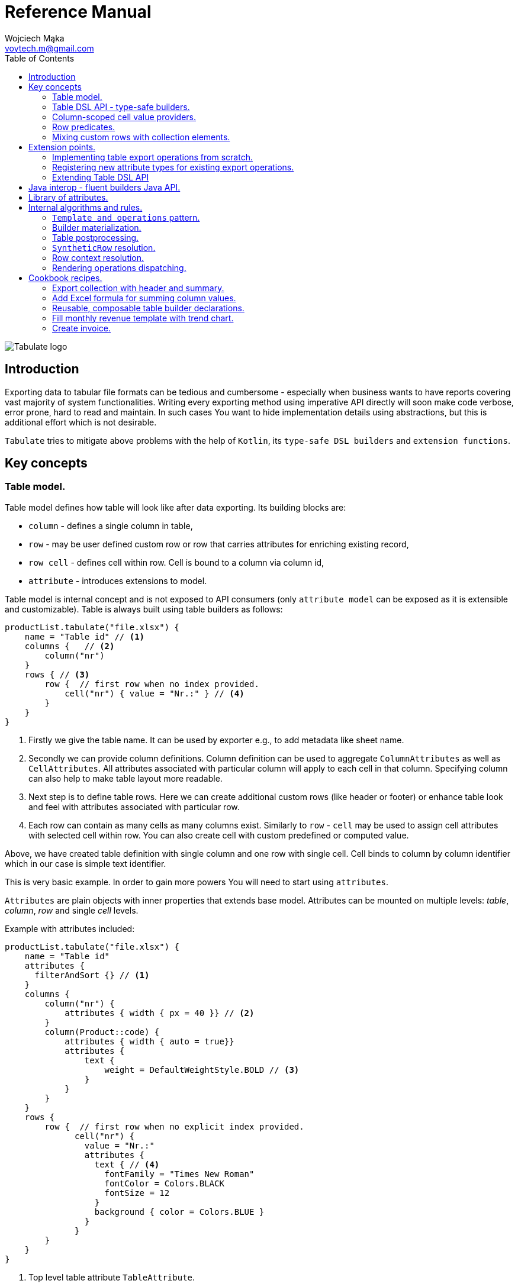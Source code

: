 = Reference Manual
:title-logo-image: image::../logo/tabulate_logo.svg[Tabulate logo]
:icons: font
:doctype: book
:source-highlighter: highlight.js
:author: Wojciech Mąka
:email: voytech.m@gmail.com
:title: Tabulate Reference Manual
:toc:
<<<

image:../logo/tabulate_logo.svg[Tabulate logo]

== Introduction

Exporting data to tabular file formats can be tedious and cumbersome - especially when business wants to have reports covering vast majority of system functionalities. Writing every exporting method using imperative API directly will soon make code verbose, error prone, hard to read and maintain. In such cases You want to hide implementation details using abstractions, but this is additional effort which is not desirable.

`Tabulate` tries to mitigate above problems with the help of `Kotlin`, its `type-safe DSL builders` and `extension functions`.

== Key concepts

=== Table model.

Table model defines how table will look like after data exporting. Its building blocks are:

- `column` - defines a single column in table,
- `row`  - may be user defined custom row or row that carries attributes for enriching existing record,
- `row cell` - defines cell within row. Cell is bound to a column via column id,
- `attribute` - introduces extensions to model.

Table model is internal concept and is not exposed to API consumers (only `attribute model` can be exposed as it is extensible and customizable). Table is always built using table builders as follows:

[source,kotlin,options="nowrap"]
----
productList.tabulate("file.xlsx") {
    name = "Table id" // <1>
    columns {   // <2>
        column("nr")
    }
    rows { // <3>
        row {  // first row when no index provided.
            cell("nr") { value = "Nr.:" } // <4>
        }
    }
}
----
<1> Firstly we give the table name. It can be used by exporter e.g., to add metadata like sheet name.
<2> Secondly we can provide column definitions. Column definition can be used to aggregate `ColumnAttributes` as well as `CellAttributes`. All attributes associated with particular column will apply to each cell in that column. Specifying column can also help to make table layout more readable.
<3> Next step is to define table rows. Here we can create additional custom rows (like header or footer) or enhance table look and feel with attributes associated with particular row.
<4> Each row can contain as many cells as many columns exist. Similarly to `row` - `cell` may be used to assign cell attributes with selected cell within row. You can also create cell with custom predefined or computed value.

Above, we have created table definition with single column and one row with single cell.
Cell binds to column by column identifier which in our case is simple text identifier.

This is very basic example. In order to gain more powers You will need to start using `attributes`.

`Attributes` are plain objects with inner properties that extends base model. Attributes can be mounted on multiple levels: _table_, _column_, _row_ and single _cell_ levels.

Example with attributes included:
[source,kotlin,options="nowrap"]
----
productList.tabulate("file.xlsx") {
    name = "Table id"
    attributes {
      filterAndSort {} // <1>
    }
    columns {
        column("nr") {
            attributes { width { px = 40 }} // <2>
        }
        column(Product::code) {
            attributes { width { auto = true}}
            attributes {
                text {
                    weight = DefaultWeightStyle.BOLD // <3>
                }
            }
        }
    }
    rows {
        row {  // first row when no explicit index provided.
              cell("nr") {
                value = "Nr.:"
                attributes {
                  text { // <4>
                    fontFamily = "Times New Roman"
                    fontColor = Colors.BLACK
                    fontSize = 12
                  }
                  background { color = Colors.BLUE }
                }
              }
        }
    }
}
----
<1> Top level table attribute `TableAttribute`.
<2> Column level `ColumnAttribute` that defines width of entire column
<3> Column level `CellAttribute` - an attribute applicable for every cell in particular column.
<4> Cell level attribute. This is the lowest possible level where we can mount custom attributes. Only `CellAttribute` can be used on that level.

=== Table DSL API - type-safe builders.

Kotlin type-safe builders fit well into describing table structure. They make source code look more concise and readable and developement becomes easier. At coding time, your IDE makes use of type-safety offered by builders and shows completion hints which elevates developer experience. Almost zero documentation is required to start. You can start playing with the API right now.

DSL functions by convention take `lambda with receivers` as arguments which abstract away internal API instantiation details from consumers. Within lambda you can call other API methods which in turn, can take downstream builders as arguments. This way - we can end up having multi-level DSL API structure, where each level is extensible via Kotlin extension functions. On each DSL level You are allowed to invoke receiver scope methods and access lexical scope variables which can lead to interesting results:
[source,kotlin,options="nowrap"]
----
    val additionalProducts = ... // <1>
    tabulate {
          name = "Products table"
          rows {
              header("Code", "Name", "Description", "Manufacturer") // <2>
              additionalProducts.forEach { // <3>
                  row {
                      cell { value = it.code }
                      cell { value = it.name }
                      cell { value = it.description }
                      cell { value = it.manufacturer }
                  }
              }
          }
    }.export("products.xlsx")
----
<1> Here we are using `additionalProducts` val which is collection of elements to be exported.
<2> After that, we define header as long as we know that our template doesn't mention it.
<3> Finally, we are iterating over collection elements to build static table model.

CAUTION: Although it is possible to build row definitions by iterating over collection directly, you should always prefer to use <<column_scoped_cell_value_providers>>. They are much faster and consume much less memory than approach shown in point number `3`.

As already said, it is possible to extend each DSL level by using extension functions on DSL API builder classes.

Take the example from previous section:
[source,kotlin,options="nowrap"]
----
tabulate {
      rows {
          header("Code", "Name", "Description", "Manufacturer")
      }
}.export("products.xlsx")
----
Function `.header` is implemented as follows:

[source,kotlin,options="nowrap"]
----
fun <T> RowsBuilderApi<T>.header(vararg names: String) =
    newRow(0) { // <1>
        cells {
            names.forEach {
                cell { value = it }
            }
        }
    }
----
<1> Calling `.newRow(0)` `RowsBuilderApi` method internally ensures that `.header` extension function always defines custom row at index `0`.

This way you can create various shortcuts and templates, making DSL vocabulary richer and more expressive.
It is worth mentioning that by using extension functions on DSL builders - scope becomes restricted by `DslMarker` annotation, so it is not possible to break table definition by calling methods from upstream builders.

=== Column-scoped cell value providers. [[column_scoped_cell_value_providers]]

Column API makes it possible to pass property getter reference as a column key.
This creates object property to column binding which is applied later at run time for cell value evaluation.
[source,kotlin,options="nowrap"]
----
productsRepository.loadProductsByDate(now()).tabulate("file/path/products.xlsx") {
    name = "Products table"
    columns {
        column(Product::code)
        column(Product::name)
        column(Product::description)
    }
}
----
Property getter as column key kills two birds with one stone:

 - It allows to reference column later in cell builder,
 - it allows to extract collection element property value when row context is built for rendering.

Presence of <<column_scoped_cell_value_providers>> in table definition removes the requirement of explicit row definition.
It is enough to use `Product::code` getter reference as column key to determine value of each consecutive row cell.
You are still allowed to define new rows explicitly (through call `newRow([index value or <<row_index_predicates>>])`) or to
provide extensions to existing rows (through call `matching {  <<record_row_predicates>> } assign { ... }`).

=== Row predicates. [[row_predicates]]

Row predicates allow choosing row definitions matching only specific conditions. This way you can insert custom rows at specific index or index range, or enrich dynamic data row with custom attributes. There are two kinds of predicates:

- Row index predicates, that are used to define only custom rows (like header or footer)
- Row record predicates, that are used to enrich existing row (custom or dynamic data) with additional attributes.

==== Row index predicates. [[row_index_predicates]]

You have already seen how `.header` extension function is implemented. Internally it invokes `.newRow(0)` which requests rendering of a row at index `0`. What if You want to apply entire row definition for several indices ?
You may repeat `.newRow()` invocation as many times as required, but there is better option.
You can use row index predicate as follows:

[source,kotlin,options="nowrap"]
----
atIndex { gt(0) and lt(100) } newRow { // <1>
    cell { expression = RowCellExpression { "index : ${it.rowIndex.getIndex()}" } } // <2>
}
----
<1> We start the row line with method `atIndex { ... }` which takes row index predicate `gt(0) and lt(100)`. It literally says: 'Apply this row definition to all indices between index 0 and index 100'. Last 'keyword' sounds: `newRow` and delivers row definition from within curly braces.
<2> This line represents definition of a row which is about to be created for each matching index. It contains single cell with runtime expression evaluated at context rendering time.

There is also alternative notation used to achieve the same result:

[source,kotlin,options="nowrap"]
----
newRow({ gt(0) and lt(100) }) {
    cell { expression = RowCellExpression { "index : ${it.rowIndex.getIndex()}" } }
}
----

CAUTION: One important thing to remember about row index predicate is that it is _always defined as data structure not as a predicate function_. This is because data structure can be materialized into internal map with row indices as keys which enables fast lookup. This approach makes it much faster than iterating over available predicate functions and evaluating them each time next row is requested (that would be required in order to synthesize applicable row definition). Additionally, we can't get more flexibility for custom rows, as long as their indices should be known at definition time and dynamic data context can't be value added.

==== Record row predicates [[record_row_predicates]]

Record predicates differs from `row index predicates` in that they cannot be used to insert new custom rows. They can only enrich *existing* row, that is:

 - custom row that is created by `newRow` API method,
 - or a row that is derived from collection element (it is always produced from <<column_scoped_cell_value_providers>> column binding).

CAUTION: Record row predicates _are always represented by a predicate function_ that checks if currently processed record or custom row meets specific conditions.

<<<
On API level we can define `row predicate` in two ways:

[source,kotlin]
----
// <1>
matching { <predicate> } assign {
  // row attributes, cells definition
}

// <2>
row({ <predicate> }) {
  // row attributes, cells definition
}
----
<1> First method seems to be closer to natural language but takes more space. Also it does not mention `row` so it may be not intuitive for some users.
<2> Second method uses DSL keyword **row** in first place which is desired, but as long as we associate predicate with row builder where both are lambdas, we are forced to use syntax like `({ ... })` which I personally do not like in Kotlin.

=== Mixing custom rows with collection elements.

`Tabulate` makes it possible to define table consisting only of custom rows that are known at build time.
It also allows You to generate table where each row is dynamically computed from collection of any type.
What is more, there is nothing that stops You from using both techniques for single table export:

[source,kotlin,options="nowrap"]
----
contracts.tabulate("contracts.xlsx") {
    name = "Active Contracts"
    // <1>
    columns {
        column(Contract::client)
        column(Contract::contractCode)
        column(Contract::contractLength)
        column(Contract::dateSigned)
    }
    rows {
        // <2>
        header {
            columnTitles(
                "Client",
                "Code",
                "Contract Length",
                "Date Signed",
            )
        }
    }
}
----
<1> In order to export collection of elements, all we need to do is do define column bindings with getter property references as identifiers. As long as there are no custom row defined in 'rows' section, all rows in table will be rows originating from collection elements.
<2> If You declare custom row at specific index (or matching index predicate), then it will take precedence over dynamic rows generated from collection. So if You declare `header` row it will be the very first row in exported table, but when You write `newRow(2)` - this will create new custom row as third. Rows: 0 and 1 will be then reserved for dynamic data (collection elements) as long as there are no other custom rows declarations matching previous indices.

There are still cases where this flexibility is not enough. How can we define custom row that will be rendered after all dynamic data ? We cannot just use index based predicate as long as we cannot tell the size of collection in advance. The solution for above is __multi-pass enabled `RowIndex` cursor__ used by context iterator. This `RowIndex` contains additional 'step' component which increments after there are no row index definitions for current pass. After 'step' is advanced, its local step-scope index is set to zero (this counter will increment per each row matching current pass). Global-scope row index is still maintained to support predicates using it.

Here is how You can add footer row:
[source,kotlin,options="nowrap"]
----
contracts.tabulate("contracts.xlsx") {
    name = "Active Contracts"
    columns {
        column(Contract::client)
        column(Contract::contractValue)
    }
    rows {
        header("Client","Contract Value")
        //<1>
        footer {
            cell { value = "Summary:"}
            cell { value = "=SUM" }
        }
    }
}
----
<1> In above example, `footer` is an extension function as `header`, but with one small difference:
[source,kotlin,options="nowrap"]
----
fun <T> RowsBuilderApi<T>.footer(block: RowBuilderApi<T>.() -> Unit) {
    newRow(0, AdditionalSteps.TRAILING_ROWS, block) //<1>
}
----
<1> As you can see above, it uses additional method argument: `AdditionalSteps.TRAILING_ROWS`. Internally this will create row index definition with index value / predicate, which is relative to `TRAILING_ROWS` step. The order of additional steps is calculated by using enum ordinal values.

<<<
== Extension points.

I have put lots of effort to make **Tabulate** extensible. Currently, it is possible to:

- add user defined attributes,
- add custom renderers for already defined attributes,
- implement table export operations from scratch (e.g., html table, cli table, mock renderer for testing),
- extend DSL type-safe builder APIS on all possible levels.

=== Implementing table export operations from scratch.
In order to support new tabular file format you will have to:

- Create `RenderingContext` class. It represents internal state and low-level API to communicate with 3rd party library like Apache POI. Object of that class is passed to all table export operations as well as to all attribute rendering operations that are registered by `ServiceLoader` infrastructure. Such common denominator element is required in order to enable table modifications coming from within various render operations.
- Create `OutputBinding` class. It defines transformation of `RenderingContext` into different kind out outputs. By separating `OutputBinding` from `RenderingContext` we can enable multiple outputs for particular `RenderingContext` class dynamically.
- Create `OutputBindingsProvider` that holds set of all supported output bindings. Then put its fully qualified class name into `io.github.voytech.document.template.spi.OutputBindingsProvider`
- Define `ExportOperationsFactory` and put its fully qualified class name into  `resource/META-INF/io.github.voytech.document.template.spi.ExportOperationsProvider`, and put fully qualified class name of your custom factory in the first line. **This step is required by a template in order to resolve your extension at run-time**.

<<<
Below, basic CSV export operations implementation:

First step is to define `RenderingContext`:
[source,kotlin,options="nowrap"]
----
// <1>
open class CsvRenderingContext: RenderingContext {
    internal lateinit var bufferedWriter: BufferedWriter
    internal val line = StringBuilder()
}
----
<1> `CsvRenderingContext` implements `RenderingContext` marker interface and provides state responsible for generating table in selected format. It is a common denominator used as argument of all export operation methods in order to share rendering state and allow interaction with it.

<<<
Then we need to create at least one `OutputBinding` in order to be able to flush results int output:
[source,kotlin,options="nowrap"]
----
class CsvOutputStreamOutputBinding : OutputStreamOutputBinding<CsvRenderingContext>() {

    override fun onBind(renderingContext: CsvRenderingContext, output: OutputStream) {
        renderingContext.bufferedWriter = output.bufferedWriter()
    }

    override fun flush(output: OutputStream) {
        renderingContext.bufferedWriter.close()
        output.close()
    }
}
----
<1> The `.onBind` method is called internally by `TableTemplate` as soon as both: output and rendering context instances are available. It connects rendering context with particular output and allows implementing flush logic.
<2> The `.flush` dumps in-memory rendering context into given output.

Then You need to define provider exposing all compatible OutputBindings instances.
[source,kotlin,options="nowrap"]
----
class CsvOutputBindingsProvider : OutputBindingsProvider<CsvRenderingContext> {
    override fun createOutputBindings(): List<OutputBinding<CsvRenderingContext, *>> = listOf(
        CsvOutputStreamOutputBinding()
    )

    override fun getDocumentFormat(): DocumentFormat<CsvRenderingContext> =
        DocumentFormat.format("csv")

}
----

<<<
Finally, we are implementing `ExportOperationsFactory` compatible with `RenderingContext` of choice:
[source,kotlin,options="nowrap"]
----
class CsvExportOperationsFactory : ExportOperationsFactory<CsvRenderingContext, Table<*>>() {

    override fun getDocumentFormat(): DocumentFormat<CsvRenderingContext> =
        format("csv") // <1>

    // <2>
    override fun provideExportOperations(): OperationsBuilder<CsvRenderingContext, Table<*>>.() -> Unit = {
        operation(OpenRowOperation { renderingContext, _ ->
            renderingContext.line.clear()
        })
        operation(CloseRowOperation { renderingContext, context ->
            val lastIndex = context.rowCellValues.size - 1
            with(renderingContext) {
                context.rowCellValues.values.forEachIndexed { index, cell ->
                    line.append(cell.rawValue.toString())
                    if (index < lastIndex) line.append(cell.getSeparatorCharacter())
                }
                bufferedWriter.write(line.toString())
                bufferedWriter.newLine()
            }
        })
    }
    // <3>
    override fun getAggregateModelClass(): Class<Table<*>> = reify()

    private fun CellContext.getSeparatorCharacter(): String =
        getModelAttribute(CellSeparatorCharacterAttribute::class.java)?.separator ?: ","

}
----
<1> Define `DocumentFormat` first. It consists from `RenderingContext` class and provider id string,
<2> This is the most important step. *Here we implement actual table rendering logic*. We need to provide operations that transform captured context models using `RenderingContext`.
<3> Finally - we need to provide class name for supported [AggregateRootModel]. This class is a top level model which is going to be exported by all previously defined operation implementations.

<<<
If target tabular format supports styles, You may add support for rendering built-in attributes as follows:

[source,kotlin,options="nowrap"]
----
class ExampleExportOperationsConfiguringFactory : ExportOperationsConfiguringFactory<SomeRenderingContext>() {

  ..
  override fun getAttributeOperationsFactory(renderingContext: SomeRenderingContext): AttributeRenderOperationsFactory<SomeRenderingContext> =
      object: StandardAttributeRenderOperationsProvider<SomeRenderingContext>{
          override fun createTemplateFileRenderer(renderingContext: SomeRenderingContext): TableAttributeRenderOperation<TemplateFileAttribute> =
            TemplateFileAttributeRenderOperation(renderingContext)

          override fun createColumnWidthRenderer(renderingContext: SomeRenderingContext): ColumnAttributeRenderOperation<ColumnWidthAttribute> =
            ColumnWidthAttributeRenderOperation(renderingContext)

          override fun createRowHeightRenderer(renderingContext: SomeRenderingContext): RowAttributeRenderOperation<T, RowHeightAttribute> =
            RowHeightAttributeRenderOperation(renderingContext)

          override fun createCellTextStyleRenderer(renderingContext: SomeRenderingContext): CellAttributeRenderOperation<CellTextStylesAttribute> =
            CellTextStylesAttributeRenderOperation(renderingContext)

          override fun createCellBordersRenderer(renderingContext: SomeRenderingContext): CellAttributeRenderOperation<CellBordersAttribute> =
            CellBordersAttributeRenderOperation(renderingContext)

          override fun createCellAlignmentRenderer(renderingContext: SomeRenderingContext): CellAttributeRenderOperation<CellAlignmentAttribute> =
            CellAlignmentAttributeRenderOperation(renderingContext)

          override fun createCellBackgroundRenderer(renderingContext: SomeRenderingContext): CellAttributeRenderOperation<CellBackgroundAttribute> =
            CellBackgroundAttributeRenderOperation(renderingContext)
      })
}
----
Factory class `StandardAttributeOperationsFactory` exposes API which assumes specific standard library attributes.
If your file format allow additional attributes which are not present in standard library (tabulate-core), you may use `AttributeOperationsProvider` interface directly, or fill additional constructor properties on `StandardAttributeOperationsFactory` as below:

[source,kotlin,options="nowrap"]
----
class ExampleExportOperationsConfiguringFactory<T> : ExportOperationsConfiguringFactory<T,SomeRenderingContext>() {

  ...
  override fun getAttributeOperationsFactory(renderingContext: SomeRenderingContext): AttributeRenderOperationsFactory<T> =
      StandardAttributeRenderOperationsFactory(renderingContext, object: StandardAttributeRenderOperationsProvider<SomeRenderingContext,T>{
          override fun createTemplateFileRenderer(renderingContext: SomeRenderingContext): TableAttributeRenderOperation<TemplateFileAttribute> = TemplateFileAttributeRenderOperation(renderingContext)
      },
        additionalCellAttributeRenderers = setOf( .. )
        additionalTableAttributeRenderers = setOf( .. )
      )
}
----

=== Registering new attribute types for existing export operations.
It is possible that you have requirements which cannot be achieved with standard set of attributes, and your code is in different compilation unit than specific table export operation implementation. Assume You want to use existing Apache POI excel table exporter, but there is lack of certain attribute support. In such situation - You can still register attribute by implementing dedicated `AttributeOperation`:

[source,kotlin,options="nowrap"]
----
data class MarkerCellAttribute(val text: String) : CellAttribute<MarkerCellAttribute>() {

    class Builder(var text: String = "") : CellAttributeBuilder<MarkerCellAttribute> {
        override fun build(): MarkerCellAttribute = MarkerCellAttribute(text)
    }
}

class SimpleMarkerCellAttributeRenderOperation  : CellAttributeRenderOperation<ApachePoiRenderingContext, SimpleTestCellAttribute>()  {

    override fun renderingContextClass(): Class<ApachePoiRenderingContext> = reify()

    override fun attributeClass(): Class<MarkerCellAttribute> = reify()

    override fun renderAttribute(renderingContext: ApachePoiRenderingContext, context: RowCellContext, attribute: MarkerCellAttribute) {
        with(renderingContext.assertCell(context.getTableId(), context.rowIndex, context.columnIndex)) {
            this.setCellValue("${this.stringCellValue} [ ${attribute.label} ]")
        }
    }
}

fun <T> CellLevelAttributesBuilderApi<T>.label(block: MarkerCellAttribute.Builder.() -> Unit) =
    attribute(MarkerCellAttribute.Builder().apply(block))
----

At the end, You need to create file `resource/META-INF/io.github.voytech.document.template.operation.AttributeOperation`, and put fully qualified class name of your `AttributeOperation` into it.

=== Extending Table DSL API

In the last section You saw how to define custom user attributes. The last step involves creating extension function on specific DSL attribute API. As DSL builder class name suggests (`CellLevelAttributesBuilderApi<T>`) this builder is part of a Cell DSL API only , which means that it won't be possible to add this attribute on row, column and table. You can leverage this behaviour for restricting say 'mounting points' of specific attributes. In order to enable cell attribute on all levels You will need to add more extension functions:

[source,kotlin,options="nowrap"]
----
fun <T> ColumnLevelAttributesBuilderApi<T>.label(block: MarkerCellAttribute.Builder.() -> Unit) =
    attribute(MarkerCellAttribute.Builder().apply(block).build())
fun <T> RowLevelAttributesBuilderApi<T>.label(block: MarkerCellAttribute.Builder.() -> Unit) =
  attribute(MarkerCellAttribute.Builder().apply(block).build())
fun <T> TableLevelAttributesBuilderApi<T>.label(block: MarkerCellAttribute.Builder.() -> Unit) =
  attribute(MarkerCellAttribute.Builder().apply(block).build())
----

Now You can call `label` on all DSL API levels in `attributes` scope like:

[source,kotlin,options="nowrap"]
----
productList.tabulate("file.xlsx") {
    name = "Table id"
    attributes {
      label { text = "TABLE" }
    }
    columns {
        column("nr") {
            attributes { label { text = "COLUMN" } }
            ..
        }
    }
    rows {
        row {
           attributes { label { text = "ROW" } }
           cell("nr") {
              value = "Nr.:"
              attributes {
                attributes { label { text = "CELL" } }
              }
           }
            ..
        }
    }
}
----
The result of above configuration will be as such:
- In the first row, cell at a column with id "nr" will end with `[ CELL ]`, and rest of cells will end with `[ ROW ]`,
- Remaining cells (starting from second row) in a column with id "nr" will end with `[ COLUMN ]`,
- All remaining cells will end with `[ TABLE ]`.

<<<
== Java interop - fluent builders Java API.
Old-fashioned Java fluent builder API is also supported. It is needless to say it looks much less attractive:

[source,java,options="nowrap"]
----
//<1>
FluentTableBuilderApi<Employee> employeeTable = TableBuilder<Employee>()
		.attribute(TemplateFileAttribute::builder, builder -> builder.setFileName("file.xlsx"))
        .attribute(ColumnWidthAttribute::builder, builder -> builder.setAuto(true))
		.columns()
            .column("id",Employee::getId)
		    .column("firstName",Employee::getFirstName)
		    .column("lastName",Employee::getLastName)
		.rows()
		    .row(0)
		        .attribute(RowHeightAttribute::builder, builder -> builder.setPx(100))
		.build();
//<2>
List<Employee> employeeList = Collections.singletonList(new Employee("#00010", "Joshua", "Novak"));
new TabulationTemplate(format("xlsx")).export(employeeList, new FileOutputStream("employees.xlsx"), employeeTable);
----
<1> As a first step, You have to declare table definition using Java `FluentTableBuilderApi`
<2> Now You have to pass table definition into `TableTemplate` in order to export data with declared tabular layout.

<<<
== Library of attributes.

You may need attributes for various reasons - for styling, for formatting etc.

Currently, with `tabulate-core` and `tabulate-excel` modules, you will get following attributes included:

[cols="1,1,1,1,1,1"]
|===
|*Name*
|*Description*
|*Attribute type*
|*Context*
|*Provider*
|*Applicable levels*

| `filterAndSort()`
| Enables excel table feature that allows filtering and sorting
| Table
| Table opening
| poi (Apache POI)
| table

| `template()`
| Exports data into source template file. (Interpolates excel file)
| Table
| Table opening
| poi (Apache POI)
| table

| `printing()`
| Sets printing attributes on file.
| Table
| Table opening
| poi (Apache POI)
| table

| `width()`
| Sets width of column. Applies to column or all cells within column (depending on rendering context capabilities).
| Column
| Column opening
| any
| column

| `height()`
| Sets the height of row. Applies to row or to all cells within row (depending on rendering context capabilities).
| Row
| Row opening
| any
| row

| `rowBorders()`
| Sets border properties of entire row.
| Row
| Row closing
| any
| row

| `text()`
| Sets text styles like: `font`, `font size`, `font weight`, `italic`, `strikeout`, `underline`, `text wrap`, `orientation`.
| Cell
| Cell
| any
| table, column, row, cell

| `borders()`
| Sets border properties of cell.
| Cell
| Cell
| any
| table, column, row, cell

| `background()`
| Sets the background color for cell.
| Cell
| Cell
| any
| table, column, row, cell

| `alignment()`
| Aligns text within cell (vertically/ horizontally).
| Cell
| Cell
| any
| table, column, row, cell

| `comment()`
| Associates comment (and comment author) with cell.
| Cell
| Cell
| poi (Apache POI)
| cell

| `separator()`
| Sets delimiter for CSV.
| Cell
| Cell
| csv
| table
|===

<<<
== Internal algorithms and rules.

This section does not cover consumer API, but instead focuses entirely on internal algorithms implemented in `tabulate-core` module. You won't find here any information needed to start using this library. You may refer to below information if you are curious about how things work under the hood. *It can be also good starting point before you deep-dive into source code*

<<<
=== `Template and operations` pattern.

Library sole purpose is to provide means for data exporting. This goal is achieved through simple, intuitive pattern of a template class dispatching workload to managed, pluggable operations.
A template which is referred to as `TableTemplate` iterates lazily through `RowContextResolver` progressing each time, when next row context is requested by `TabulationApi`.

Consumer interaction with library may go through `TabulationApi` and then it looks as follows:

 - *declare table model* through DSL (or java fluent) builder,
 - *enqueue a collection element* (or enqueue nothing when exporting only custom rows). Adding new collection element enables derived row context resolution. `RowContext` exposes all required row related properties to third party operation implementor. Operation implementation uses *row context* to participate in table rendering into target format.

 - *request next row rendering*. As mentioned above, each time next row is requested, `RowContextResolver` takes row coordinates as well as additional properties and attributes, then it computes *row context* that is immediately rendered by specific operation implementation. There are certain rules regarding *row context* computation that forms unique algorithm which will be explained in following sections in more details.

Consumer interaction may be also simplified by using extension method on exported collection or custom table builder.
In fact this should be leading usage scenario. In this scenario `TabulationApi` calls are wrapped by extension method on `TableTemplate`.

<<<
=== Builder materialization.
Before rows can be rendered, a table definition must be built. Effective table definition is always the result of `TableBuilder` materialisation (or freezing). After materialising table builder state, it can be no longer mutated, and as long as there is no use for builder instance, it is marked for GC. At the same time, `Table` definition becomes a final builder snapshot and cannot be modified by any means. Since then, it can be only used as an input for exporting job. During this step attributes are merged together for the first time. This can be done here because we can define multiple attributes of the same type on separate builder APIs.

<<<
=== Table postprocessing.
Next step after building table definition is postprocessing phase. It consists of:

- *Table rows indexing* - building *row index* to *row definitions* associations that enables efficient lookup.
- *Table rows partitioning*. The result of partitioning are two groups of rows - previously mentioned custom rows addressed by row indices, and *enriching* row definitions addressed by predicate functions.
- *Initializing synthetic rows cache*. As long as row context computation request may qualify multiple table row definitions - they are bundled together and forms intermediate entity called `SyntheticRow`. The same row definitions can be qualified multiple times that is why *synthetic rows cache* exists. The cache consists of associations of row definitions as keys with `SyntheticRow` as a values.

One can even say that *table rows indexing* produces first level cache, while *synthetic rows cache* can be referred as second level cache:

When requesting row definition by row index, algorithm is performing lookup to retrieve all applicable table row definitions (this is the first level cache). Next, having say multiple table row definitions it uses them as a key to find a `SyntheticRow` instance (this is the second level cache).

At this point we have table definition with *indexed rows*, and yet cold *cache for keeping synthetic row definitions*.

<<<
=== `SyntheticRow` resolution.
`SyntheticRow` keeps bundled row definitions matching specific row index. During object initialization following actions take place:

 - all *cell values* for all qualified table rows are merged so that all values from pair on the right overrides values on the left,
 - all *cell attributes* from table and row levels are merged similarly from left to right so that only *explicitly changed* properties of attributes of the same class are overridden,
 - all *row attributes* from table and row levels are merged similarly from left to right so that only *explicitly changed* properties of attributes of same class are overridden,

Phrase *explicitly changed* mentioned above means: *choose only attribute property changes made by explicit DSL/fluent builder method calls*.
Builders track all attribute property changes (to determine which change - left or right - should be applied) because they can have defaults on the right-hand side that would in other case override explicitly changed left-hand side attribute properties.

Please note that during `SyntheticRow` resolution only row level cell and row attributes are merged. Cell level cell attributes are merged-in later when resolving `CellContext` values. They are deferred in time because to merge attributes from all levels - column level attributes are required. Column level attributes can be only accessed while resolving specific `CellContext` and `CellContext` responsibility is to resolve cell value which can be done only when value for particular row and column can be obtained. This is always the very last step in completing row operation context.

<<<
=== Row context resolution.  [[row_context_resolution]]
Row context resolution is the final step of completing row data before dispatching to third party operation code. During this step, couple of intermediate contexts are produced:

 - `RowStart` - a context containing row coordinate (only row index) plus associated row attributes. 'AbstractRowContextResolver' notifies `TableTemplate` about completing `RowStart` using `RowCompletionListener`. Specific operation implementation associated with this type of context (`RowStart`) can be invoked even before having all row associated data.
 - `CellContext` - a context holding `CellValue` with all associated cell attributes (merged all level attributes: table, column, row and cell). Similarly to `RowStart` - `AbstractRowContextResolver` uses `RowCompletionListener` in order to notify `TableTemplate` about each `CellContext` when it is ready for rendering by corresponding operation implementation.
 - `RowEnd` - a context with complete row data. It contains all row attributes together with all cell values (also with attributes). As long as `RowEnd` is the last step it is also the value returned from `AbstractRowContextResolver.resolve(...)` method.

<<<
=== Rendering operations dispatching.
Rendering operations are operations executing rendering logic that is specific to particular `TabulationFormat`. There are two main interfaces that establish contract to be used by implementations:

 - `Operation`

[source,kotlin,options="nowrap"]
----
fun interface Operation<CTX : RenderingContext, ATTR_CAT : Attribute<*>, E : AttributedModel<ATTR_CAT>> {
    fun render(renderingContext: CTX, operationContext: E)
}
----
This is the most basic interface. It expresses an intent to render `operationContext` associated data by using `renderingContext` low-level API.

 - `AttributeOperation`

[source,kotlin,options="nowrap"]
----
interface AttributeOperation<CTX : RenderingContext, ATTR_CAT : Attribute<*>, ATTR : ATTR_CAT, E : AttributedModel<ATTR_CAT>> {
    fun typeInfo(): AttributeOperationTypeInfo<CTX, ATTR_CAT, ATTR, E>
    fun priority(): Int = DEFAULT
    fun renderAttribute(renderingContext: CTX, operationContext: E, attribute: ATTR)

    companion object {
        const val LOWEST = Int.MIN_VALUE
        const val LOWER = -1
        const val DEFAULT = 1
    }
}
----
`AttributeOperation` is next level abstraction. It is used to render each attribute from `AttributedContext` context. The `AttributeOperation` dispatching can be achieved by `AttributesAwareExportOperation` wrapper that is responsible for resolving all `AttributeOperations` and matching them with corresponding attributes.

Now some more words on `operation contexts`.

As can be seen on above code snippets, operation context instance is an object that is passed to operation for rendering purposes. Operation context class determines specific operation applicability, because operation can be invoked only when context is present in scope. In <<row_context_resolution>> You saw that there are three different context classes around row rendering, but in fact there are more context classes present alongside the process.

Have a look at the contract of `OperationsBuilder`. Here we can see all available operation interfaces. Each interface extends base `Operation` interface by filling in corresponding `AttributedContext` context class:

[source,kotlin, options="nowrap"]
----
class OperationsBuilder<CTX : RenderingContext> {
    var openTable: OpenTableOperation<CTX>? = OpenTableOperation { _, _ -> } // <1>
    var closeTable: CloseTableOperation<CTX>? = CloseTableOperation { _, _ -> } // <2>
    var openColumn: OpenColumnOperation<CTX>? = OpenColumnOperation { _, _ -> } // <3>
    var closeColumn: CloseColumnOperation<CTX>? = CloseColumnOperation { _, _ -> } // <4>
    var openRow: OpenRowOperation<CTX>? = OpenRowOperation { _, _ -> } // <5>
    var closeRow: CloseRowOperation<CTX>? = CloseRowOperation { _, _ -> } // <6>
    var renderRowCell: RenderRowCellOperation<CTX>? = RenderRowCellOperation { _, _ -> } // <7>
}
----
<1> `StartTableOperation` is defined as: `fun interface OpenTableOperation<CTX : RenderingContext> : Operation<CTX, TableAttribute<*>, TableOpeningContext>`
<2> `EndTableOperation` is defined as: `fun interface CloseTableOperation<CTX : RenderingContext> : Operation<CTX, TableAttribute<*>, TableClosingContext>`
<3> `StartColumnOperation` is defined as: `fun interface OpenColumnOperation<CTX : RenderingContext> : Operation<CTX, ColumnAttribute<*>, ColumnOpeningContext>`
<4> `EndColumnOperation` is defined as: `fun interface CloseColumnOperation<CTX : RenderingContext> : Operation<CTX, ColumnAttribute<*>, ColumnClosingContext>`
<5> `StartRowOperation` is defined as: `fun interface OpenRowOperation<CTX : RenderingContext> : Operation<CTX, RowAttribute<*>, RowOpeningContext>`
<6> `EndRowOperation` is defined as: `fun interface CloseRowOperation<CTX : RenderingContext> : Operation<CTX, RowAttribute<*>, RowClosingContext<*>>`
<7> `RenderRowCellOperation` is defined as: `fun interface RenderRowCellOperation<CTX : RenderingContext> : Operation<CTX, CellAttribute<*>, CellContext>`

Order of appearance:

 - `TableStart` and `StartTableOperation`,
 - `ColumnStart` and `StartColumnOperation`,
 - `RowStart` and `StartRowOperation`,
 - `CellContext` and `RenderRowCellOperation`,
 - `RowEnd` and `EndRowOperation`,
 - `TableEnd` and `EndTableOperation`.

<<<
== Cookbook recipes.
In this section You can find some ready to use usage scenarios.

=== Export collection with header and summary.

[source,kotlin,options="nowrap"]
----
productsRepository.loadProducts().tabulate("product_with_styles.xlsx") {
    name = "Products table"
    attribtues { width { auto = true }}
    columns {
        column(Product::code) {
            attributes(
                text {
                    weight = DefaultWeightStyle.BOLD
                    fontColor = Colors.WHITE
                },
                background { color = Colors.GRAY }
            )
        }
        column(Product::name)
        column(Product::releaseDate) {
            attributes(
                dataFormat { value = "dd.mm.YYYY" }
            )
        }
        column(Product::mgQty)
    }
    rows {
        header("Product Node", "Product Name", "Release Date", "Available")
        footer {
            cell {
                value = "."
                colSpan = 4
                attributes {
                    alignment {
                        horizontal = DefaultHorizontalAlignment.CENTER
                    }
                }
            }
        }
    }
}

----
<<<
=== Add Excel formula for summing column values.

[source,kotlin,options="nowrap"]
----
agreementRepository.loadAgreements().run {
    tabulate("agreements.xlsx") {
        name = "Customer Agreements"
        attribtues { width { auto = true }}
        columns {
            column(Agreement::agreementNumber) {
                attributes{
                    text {
                        weight = DefaultWeightStyle.BOLD
                        fontColor = Colors.WHITE
                    },
                    background { color = Colors.GRAY }
                }
            }
            column(Agreement::serviceCode)
            column(Agreement::netCostValue)
            column(Agreement::grossCostValue)
            column(Agreement::signDate) {
                attributes {
                    dataFormat { value = "dd.mm.YYYY" }
                }
            }
        }
        rows {
            header("Agreement Number", "Code", "Net Cost", "Gross Cost","Sign Date")
            footer {
                cell(Agreement::netCostValue) {
                    value = "=SUM(C1:C${size() + 1})" // <1>
                    type = ExcelTypeHints.FORMULA
                }
                cell(Agreement::grossCostValue) {
                    value = "=SUM(D1:D${size() + 1})" // <2>
                    type = ExcelTypeHints.FORMULA
                }
            }
        }
    }
}
----
<1> This looks ugly and will change.
<2> The same.

<<<
=== Reusable, composable table builder declarations.
[source,kotlin,options="nowrap"]
----
val whiteOnBlackHeader = table {
    rows {
      matching { header() } assign {
        attributes {
          background {
            color = Colors.BLACK
          }
          text {
            fontColor = Colors.WHITE
          }
        }
      }
    }
}

val printingDetails = table {
  attributes {
      printing {
        blackAndWhite = true
        footerCenter = "Page ${HeaderFooter.page()} of  ${HeaderFooter.numPages()}" // <1>
      }
  }
}

contracts.tabulate("contracts_list.xlsx", printingDetails + whiteOnBlackHeader + typedTable {
    columns {
        column(Contract::client)
        column(Contract::contractCode)
        column(Contract::contractLength)
        column(Contract::dateSigned)
        column(Contract::expirationDate)
        column(Contract::dateOfFirstPayment)
        column(Contract::lastPaymentDate)
        column(Contract::monthlyGrossValue)
    }
    rows {
        header("Client", "Code", "Contract Length",
            "Date Signed", "Expiration Date", "First Payment",
            "Last Payment","Monthly Gross Value")
    }
})
----
<1> `HeaderFooter.page()` and `HeaderFooter.numPages()` are *Apache POI* utilities.

<<<
=== Fill monthly revenue template with trend chart.
TBD.

<<<
=== Create invoice.
Please refer to project link:https://github.com/voytech/tabulate-examples[*tabulate-examples*] in order to see complete *invoice DSL* vocabulary.
Search for classes: `InvoiceDsl.kt`, `InvoiceData.kt`, `Layouts.kt` and `sections` package (contains invoice layout section extensions).

CAUTION: Please note that `Layouts.kt` in `tabulate-examples` project contains API extensions which are currently incubating and may be dropped in future ;)

Invoice DSL is rather too much to put it in here so I am presenting only top level consumer facing constructs:
[source,kotlin,options="nowrap"]
----
    listOf(
        InvoiceLineItem("Laptop: Acer", 1,BigDecimal.valueOf(2333.33),BigDecimal.valueOf(0.23)),
        InvoiceLineItem("Monitor: Lenovo", 1,BigDecimal.valueOf(1333.33),BigDecimal.valueOf(0.23)),
        InvoiceLineItem("Keyboard: Genesys 110", 1,BigDecimal.valueOf(233.99),BigDecimal.valueOf(0.23)),
        InvoiceLineItem("Headset: Syperlux HD330", 1,BigDecimal.valueOf(134.99),BigDecimal.valueOf(0.23)),
        InvoiceLineItem("Mouse: Logitech M185", 1,BigDecimal.valueOf(34.99),BigDecimal.valueOf(0.23)),
        InvoiceLineItem("IPhone 11", 1,BigDecimal.valueOf(3004.99),BigDecimal.valueOf(0.23)),
        InvoiceLineItem("DynaDesk", 1,BigDecimal.valueOf(1234.99),BigDecimal.valueOf(0.23)),
    ).printInvoice(
        fileName = "invoice.csv",
        invoiceNumber = "#00001",
        invoiceIssueDate = LocalDate.now(),
        invoiceDueDate = LocalDate.now(),
        issuerDetails =  CompanyAddress(
            contactName = "Brad Kovalsky",
            companyName = "Best Computers",
            address = "Macintosh Square St. 1/22",
            address2 = "brad@bestcomputers.com",
            phone = "988-324-342"
        ),
        clientDetails = CompanyAddress(
            contactName = "Jeremy Cooper",
            companyName = "JerCo.",
            address = "Genuine St. 22/202",
            address2 = "jerco@gmail.com",
            phone = "435-324-555"
        )
    )
----

And below, well known 'tabulate' call:

[source,kotlin,options="nowrap"]
----
fun Iterable<InvoiceLineItem>.printInvoice(
    fileName: String,
    issuerDetails: CompanyAddress,
    clientDetails: CompanyAddress,
    invoiceNumber: String = "#00001",
    invoiceIssueDate: LocalDate = LocalDate.now(),
    invoiceDueDate: LocalDate = LocalDate.now(),
) {
    val items = this
    tabulate(fileName) {
        attributes { columnWidth { auto = true } }
        columns {
            column(InvoiceLineItem::description)
            column(InvoiceLineItem::qty)
            column(InvoiceLineItem::unitPrice)
            column(InvoiceLineItem::vat)
            column(InvoiceLineItem::total)
        }
        rows {
            layout {  // <1>
                horizontal { titleSection() } // <2>
                horizontal {
                    issuerSection {
                        issuer = issuerDetails
                        imageUrl = "src/main/resources/logo.png"
                    }
                }
                horizontal {
                    section { separator(1,5) }
                }
                horizontal {
                    addressDetailsSection {
                        addressTitle = "BILL TO"
                        address = issuerDetails
                    }
                    addressDetailsSection {
                        addressTitle = "SHIP TO"
                        address = clientDetails
                    }
                    invoiceDetailsSection {
                        number = invoiceNumber
                        issueDate = invoiceIssueDate
                        dueDate = invoiceDueDate
                    }
                }
                horizontal {
                    section { separator(1,5) }
                }
                horizontal {
                    lineItemsHeaderSection()
                }
                horizontal(AdditionalSteps.TRAILING_ROWS) {
                    section { separator(1,5) }
                }
                horizontal(AdditionalSteps.TRAILING_ROWS) {
                    invoiceSummarySection(column = 3) {
                        subtotal = items.sumOf { it.unitPrice.multiply(it.qty.toBigDecimal()) }
                        discounts = BigDecimal.ZERO
                        taxes = items.sumOf { it.vat.multiply(it.unitPrice.multiply(it.qty.toBigDecimal())) }
                        total = items.sumOf { it.total }
                    }
                }
                horizontal(AdditionalSteps.TRAILING_ROWS) {
                    section { separator(1,5) }
                }
                horizontal(AdditionalSteps.TRAILING_ROWS) {
                    thankYou(span = 5)
                }
            }
        }
    }
}
----
<1> `layout` is an extension method on `RowBuilderApi`.
<2> `horizontal` is also the same type of extension method. It allows to place `sections` that contains multiple `newRow` calls next to each other horizontally. This is something You cannot achieve using standard DSL API, but this is something which is done using pure extension functions with additional builder state on top of core API state. It does not require any modifications to core API exposed by `tabulate-core`.

